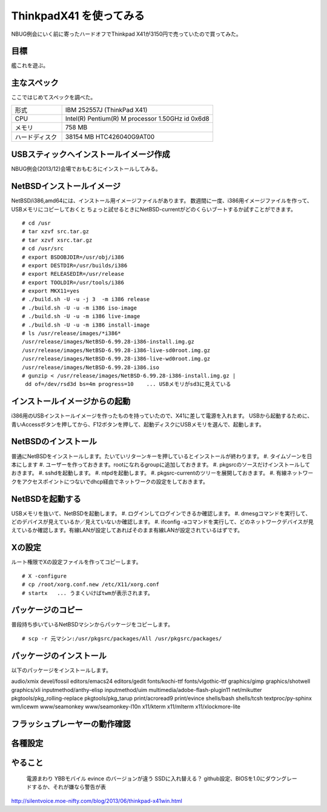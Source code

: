 ThinkpadX41 を使ってみる
--------------------------
NBUG例会にいく前に寄ったハードオフでThinkpad X41が3150円で売っていたので買ってみた。

目標
"""""
艦これを遊ぶ。

主なスペック
"""""""""""""""""
ここではじめてスペックを調べた。

.. csv-table::
 :widths: 20 60

 形式,IBM 252557J (ThinkPad X41)
 CPU, Intel(R) Pentium(R) M processor 1.50GHz id 0x6d8
 メモリ, 758 MB
 ハードディスク, 38154 MB HTC426040G9AT00

USBスティックへインストールイメージ作成
"""""""""""""""""""""""""""""""""""""
NBUG例会(2013/12)会場でおもむろにインストールしてみる。

NetBSDインストールイメージ
"""""""""""""""""""""""""""
NetBSD/i386,amd64には、インストール用イメージファイルがあります。
数週間に一度、i386用イメージファイルを作って、USBメモリにコピーしておくと
ちょっと試せるときにNetBSD-currentがどのくらいブートするか試すことができます。

::

 # cd /usr
 # tar xzvf src.tar.gz
 # tar xzvf xsrc.tar.gz
 # cd /usr/src
 # export BSDOBJDIR=/usr/obj/i386
 # export DESTDIR=/usr/builds/i386
 # export RELEASEDIR=/usr/release
 # export TOOLDIR=/usr/tools/i386
 # export MKX11=yes
 # ./build.sh -U -u -j 3  -m i386 release
 # ./build.sh -U -u -m i386 iso-image
 # ./build.sh -U -u -m i386 live-image
 # ./build.sh -U -u -m i386 install-image
 # ls /usr/release/images/*i386*
 /usr/release/images/NetBSD-6.99.28-i386-install.img.gz
 /usr/release/images/NetBSD-6.99.28-i386-live-sd0root.img.gz
 /usr/release/images/NetBSD-6.99.28-i386-live-wd0root.img.gz
 /usr/release/images/NetBSD-6.99.28-i386.iso
 # gunzip < /usr/release/images/NetBSD-6.99.28-i386-install.img.gz |
  dd of=/dev/rsd3d bs=4m progress=10    ... USBメモリがsd3に見えている

インストールイメージからの起動
"""""""""""""""""""""""""""""
i386用のUSBインストールイメージを作ったものを持っていたので、X41に差して電源を入れます。
USBから起動するために、青いAccessボタンを押してから、F12ボタンを押して、起動ディスクにUSBメモリを選んで、起動します。

NetBSDのインストール
""""""""""""""""""""""
普通にNetBSDをインストールします。たいていリターンキーを押しているとインストールが終わります。
#. タイムゾーンを日本にします
#. ユーザーを作っておきます。rootになれるgroupに追加しておきます。
#. pkgsrcのソースだけインストールしておきます。
#. sshdを起動します。
#. ntpdを起動します。
#. pkgsrc-currentのツリーを展開しておきます。
#. 有線ネットワークをアクセスポイントにつないでdhcp経由でネットワークの設定をしておきます。

NetBSDを起動する
"""""""""""""""""
USBメモリを抜いて、NetBSDを起動します。
#. ログインしてログインできるか確認します。
#. dmesgコマンドを実行して、どのデバイスが見えているか／見えていないか確認します。
#. ifconfig -aコマンドを実行して、どのネットワークデバイスが見えているか確認します。有線LANが設定してあればそのまま有線LANが設定されているはずです。

Xの設定
""""""""""""
ルート権限でXの設定ファイルを作ってコピーします。

::

 # X -configure
 # cp /root/xorg.conf.new /etc/X11/xorg.conf
 # startx   ... うまくいけばtwmが表示されます。

パッケージのコピー
"""""""""""""""""""""""
普段持ち歩いているNetBSDマシンからパッケージをコピーします。

::

 # scp -r 元マシン:/usr/pkgsrc/packages/All /usr/pkgsrc/packages/

パッケージのインストール
""""""""""""""""""""""""
以下のパッケージをインストールします。

::

audio/xmix
devel/fossil
editors/emacs24
editors/gedit
fonts/kochi-ttf
fonts/vlgothic-ttf
graphics/gimp
graphics/shotwell
graphics/xli
inputmethod/anthy-elisp
inputmethod/uim
multimedia/adobe-flash-plugin11
net/mikutter
pkgtools/pkg_rolling-replace
pkgtools/pkg_tarup
print/acroread9
print/evince
shells/bash
shells/tcsh
textproc/py-sphinx
wm/icewm
www/seamonkey
www/seamonkey-l10n
x11/kterm
x11/mlterm
x11/xlockmore-lite


フラッシュプレーヤーの動作確認
"""""""""""""""""""""""""""""""

各種設定
""""""""""""


やること
"""""""""
 電源まわり
 YBBモバイル
 evince のバージョンが違う
 SSDに入れ替える？
 github設定、BIOSを1.0にダウングレードするか、それが嫌なら警告が表

http://silentvoice.moe-nifty.com/blog/2013/06/thinkpad-x41win.html

